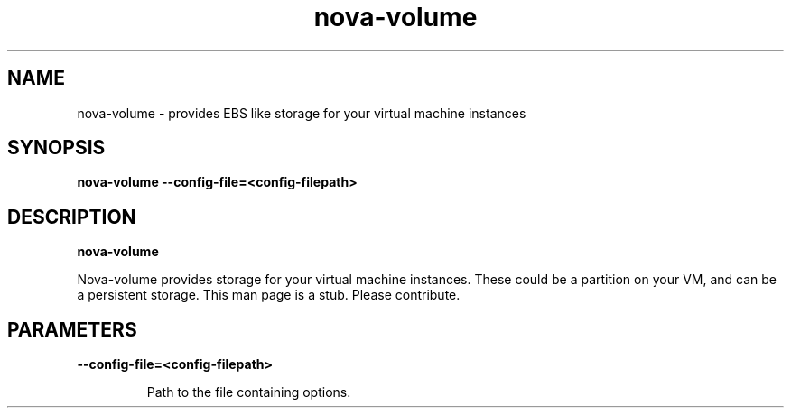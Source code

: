 .TH nova\-volume 8
.SH NAME
nova\-volume \- provides EBS like storage for your virtual machine instances

.SH SYNOPSIS
.B nova\-volume
.B \-\-config-file=<config-filepath>

.SH DESCRIPTION
.B nova\-volume

Nova-volume provides storage for your virtual machine instances.
These could be a partition on your VM, and can be a persistent storage.
This man page is a stub. Please contribute.

.SH PARAMETERS

.LP
.B \-\-config-file=<config-filepath>
.IP

Path to the file containing options.
